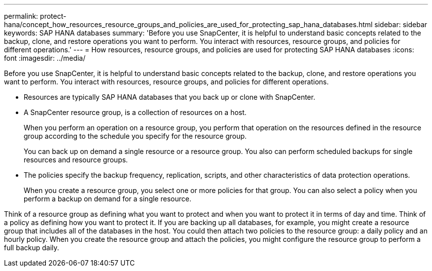 ---
permalink: protect-hana/concept_how_resources_resource_groups_and_policies_are_used_for_protecting_sap_hana_databases.html
sidebar: sidebar
keywords: SAP HANA databases
summary: 'Before you use SnapCenter, it is helpful to understand basic concepts related to the backup, clone, and restore operations you want to perform. You interact with resources, resource groups, and policies for different operations.'
---
= How resources, resource groups, and policies are used for protecting SAP HANA databases
:icons: font
:imagesdir: ../media/

[.lead]
Before you use SnapCenter, it is helpful to understand basic concepts related to the backup, clone, and restore operations you want to perform. You interact with resources, resource groups, and policies for different operations.

* Resources are typically SAP HANA databases that you back up or clone with SnapCenter.
* A SnapCenter resource group, is a collection of resources on a host.
+
When you perform an operation on a resource group, you perform that operation on the resources defined in the resource group according to the schedule you specify for the resource group.
+
You can back up on demand a single resource or a resource group. You also can perform scheduled backups for single resources and resource groups.

* The policies specify the backup frequency, replication, scripts, and other characteristics of data protection operations.
+
When you create a resource group, you select one or more policies for that group. You can also select a policy when you perform a backup on demand for a single resource.

Think of a resource group as defining what you want to protect and when you want to protect it in terms of day and time. Think of a policy as defining how you want to protect it. If you are backing up all databases, for example, you might create a resource group that includes all of the databases in the host. You could then attach two policies to the resource group: a daily policy and an hourly policy. When you create the resource group and attach the policies, you might configure the resource group to perform a full backup daily.
